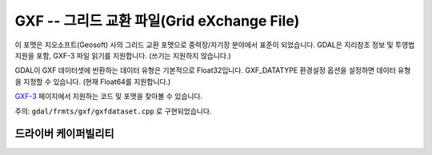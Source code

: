 .. _raster.gxf:

================================================================================
GXF -- 그리드 교환 파일(Grid eXchange File)
================================================================================

.. shortname:: GXF

.. built_in_by_default::

이 포맷은 지오소프트(Geosoft) 사의 그리드 교환 포맷으로 중력장/자기장 분야에서 표준이 되었습니다. GDAL은 지리참조 정보 및 투영법 지원을 포함, GXF-3 파일 읽기를 지원합니다. (쓰기는 지원하지 않습니다.)

GDAL이 GXF 데이터셋에 반환하는 데이터 유형은 기본적으로 Float32입니다. GXF_DATATYPE 환경설정 옵션을 설정하면 데이터 유형을 지정할 수 있습니다. (현재 Float64를 지원합니다.)

`GXF-3 <https://web.archive.org/web/20130730111701/http://home.gdal.org/projects/gxf/index.html>`_ 페이지에서 지원하는 코드 및 포맷을 찾아볼 수 있습니다.

주의: ``gdal/frmts/gxf/gxfdataset.cpp`` 로 구현되었습니다.

드라이버 케이퍼빌리티
-------------------

.. supports_georeferencing::

.. supports_virtualio::

